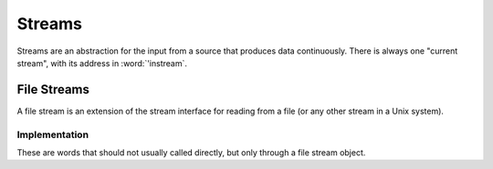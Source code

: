 =======
Streams
=======

Streams are an abstraction for the input from a source that produces
data continuously. There is always one "current stream", with its
address in :word:`'instream`.

.. word:: >forward	( 'stream -- addr ) |K|, "to-forward"

   The TOS contains the address of a stream structure: compute the
   address of its :word:`forward` routine. The routine has the
   signature ( -- ).

.. word:: >current@	( 'stream -- addr ) |K|, "to-current-fetch"

   The TOS contains the address of a stream structure: compute the
   address of its :word:`current@` routine. The routine has the
   signature ( -- *char* ).

.. word:: >eos		( 'stream -- addr ) |K|, "to-e-o-s"

   The TOS contains the address of a stream structure: compute the
   address of its :word:`eos` routine. The routine has the signature (
   -- *bool* ).

.. word:: /stream	( -- n ) |K|, "per-stream"

   Number of bytes in a stream data structure.

.. word:: 'instream	( -- addr ) |K|, "tick-instream"

   Variable that contains the address of the current stream.

.. word:: forward	( -- ) |K|

      Read one character from the current stream. :word:`line#` is
      updated if the character is an "end of line" symbol.

.. word:: current@	( -- char ) |K|, "current-fetch"

      Put the character at the current position of the current stream
      onto the stack.

.. word:: eos		( -- flag ) |K|, "e-o-s"

      Test whether the end of the current stream is reached.


File Streams
------------

A file stream is an extension of the stream interface for reading from
a file (or any other stream in a Unix system).

.. word:: init.mind    ( -- addr ) |K|, "init-dot-mind"

   File stream that refers to a file that is read automatically at
   startup. The name of this file is :file:`init.mind`, and it
   contains all the essential definitions for a running forht system.

.. word:: line#		( -- addr ) |K|, "line-number"

      Address of the current line number in the current stream. The
      first line of a file has the number 1.

.. word:: do-stream |K|

      Execute the code in the current input stream.

.. word:: >infile	( 'textfile -- addr ) |K|, "to-infile"

   The TOS contains the address of a textfile structure: compute the
   address of its :word:`>infile` field. The field is one cell wide
   and contains the underlying C file pointer of type :c:type:`FILE*`
   for this stream.

.. word:: >infile-name	( 'textfile -- addr ) |K|, "to-infile-name"

   The TOS contains the address of a textfile structure: compute the
   address of its :word:`>infile-name` field. The field is one cell
   wide and contains a pointer to a null-terminated string that
   contains the name of the file for this stream. The field may also
   contain a null pointer if the file is not open or has no name.

.. word:: >current	( 'textfile -- addr ) |K|, "to-current"

   The TOS contains the address of a textfile structure: compute the
   address of its :word:`>current` field. This field is one cell wide
   and contains either the latest character read from the file or
   :word:`#eof`.

.. word:: >line#	( 'textfile -- addr ) |K|, "to-line-number"

   The TOS contains the address of a textfile structure: compute the
   address of its :word:`line#` field. The field is one cell wide and
   contains the current line number of this stream.

.. word:: >caller       ( 'textfile -- addr ) |K|, "to-caller"

   Return the address of the caller field of a textfile structure. The
   field is one cell wide and contains the address of a text file in
   which the current text file has been defined. If such a file does
   not exist, the value is 0.

.. word:: /textfile     ( -- n ) |K|, "per-textfile"

      	Number of bytes in a file stream structure.

.. word:: file-init     ( new-file caller -- )

   Initialise a new textfile structure. *new-file* is the address of a
   memory region of :word:`/textfile` bytes. *caller* is either the
   address of an existing textfile structure or 0. If it is not 0, it
   contains the address of the file in which the current file was
   defined.

   The word :word:`file-init` then generates a new textfile structure
   at *new-file*. Its :word:`>caller` field is set to *caller*.

.. word:: file-open     ( str 'textfile -- ) |K|

   Open a file for the use in a text stream. *'textfile* must not be
   already opened. *str* is the name of the file, which is opened in
   reading mode.

   If the opening of the file was successful, :word:`errno` is set to
   0 and the first byte of the file is read into :word:`>current`. If
   the file is empty, the content of :word:`>current` is :word:`#eof`.
   Otherwise, the cause for the failure can be read from
   :word:`errno`.

.. word:: file-close    ( 'textfile -- ) |K|

   Close a text stream. If an error occurs, it is stored in
   :word:`errno`. Otherwise, :word:`errno` contains 0.

.. word:: errno         ( -- addr ) |K|

   This word provides access to the libc variable *errno*. If an error
   occurs during the call of a library function, it is set to a value
   that provides information about the nature of that error, but it is
   usually left unchanged all went according to plan. Any error value
   for :word:`errno` is different from 0. So it is possible to set
   :word:`errno` to 0 before a word is executed and then use
   :word:`errno` to check for an error.

   Some words do however set :word:`errno` to 0 after correct
   execution: this is then remarked in the explanation of this word.


Implementation
^^^^^^^^^^^^^^

These are words that should not usually called directly, but only
through a file stream object.

.. word:: file-forward	( -- ) |K|

   Read one character from the current file stream and store it in its
   :word:`>current` field. :word:`line#` is updated if the character
   is an "end of line" symbol.

   If the end of the file is reached, it is closed automatically.

.. word:: file-current@	( -- char ) |K|, "file-current-fetch"

   Put the character at the current position of the current file
   stream onto the stack.

.. word:: file-eof	( -- flag ) |K|, "file-e-o-f"

   Test whether the end of the current file stream is reached.

